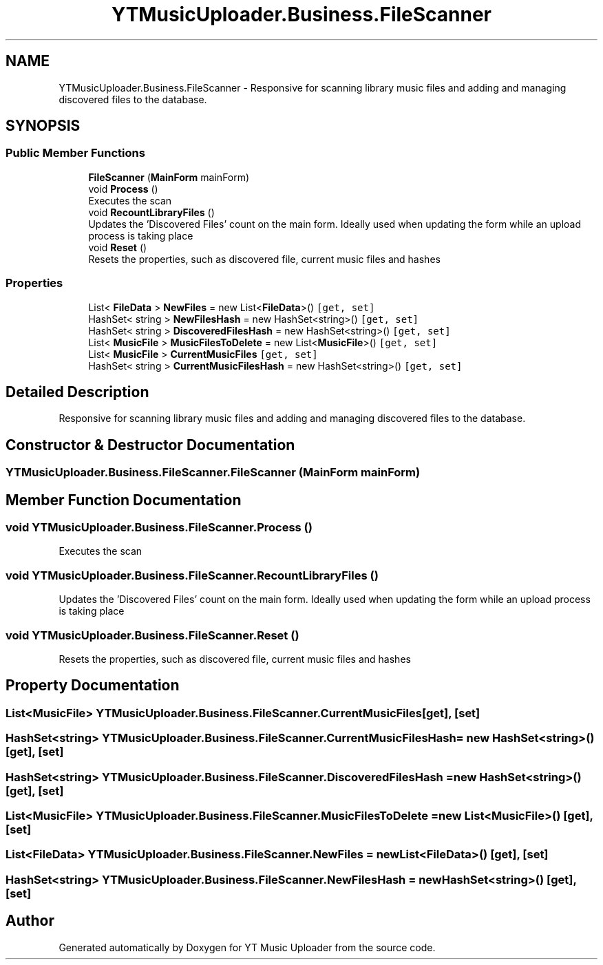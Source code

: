 .TH "YTMusicUploader.Business.FileScanner" 3 "Wed Aug 26 2020" "YT Music Uploader" \" -*- nroff -*-
.ad l
.nh
.SH NAME
YTMusicUploader.Business.FileScanner \- Responsive for scanning library music files and adding and managing discovered files to the database\&.  

.SH SYNOPSIS
.br
.PP
.SS "Public Member Functions"

.in +1c
.ti -1c
.RI "\fBFileScanner\fP (\fBMainForm\fP mainForm)"
.br
.ti -1c
.RI "void \fBProcess\fP ()"
.br
.RI "Executes the scan "
.ti -1c
.RI "void \fBRecountLibraryFiles\fP ()"
.br
.RI "Updates the 'Discovered Files' count on the main form\&. Ideally used when updating the form while an upload process is taking place "
.ti -1c
.RI "void \fBReset\fP ()"
.br
.RI "Resets the properties, such as discovered file, current music files and hashes "
.in -1c
.SS "Properties"

.in +1c
.ti -1c
.RI "List< \fBFileData\fP > \fBNewFiles\fP = new List<\fBFileData\fP>()\fC [get, set]\fP"
.br
.ti -1c
.RI "HashSet< string > \fBNewFilesHash\fP = new HashSet<string>()\fC [get, set]\fP"
.br
.ti -1c
.RI "HashSet< string > \fBDiscoveredFilesHash\fP = new HashSet<string>()\fC [get, set]\fP"
.br
.ti -1c
.RI "List< \fBMusicFile\fP > \fBMusicFilesToDelete\fP = new List<\fBMusicFile\fP>()\fC [get, set]\fP"
.br
.ti -1c
.RI "List< \fBMusicFile\fP > \fBCurrentMusicFiles\fP\fC [get, set]\fP"
.br
.ti -1c
.RI "HashSet< string > \fBCurrentMusicFilesHash\fP = new HashSet<string>()\fC [get, set]\fP"
.br
.in -1c
.SH "Detailed Description"
.PP 
Responsive for scanning library music files and adding and managing discovered files to the database\&. 


.SH "Constructor & Destructor Documentation"
.PP 
.SS "YTMusicUploader\&.Business\&.FileScanner\&.FileScanner (\fBMainForm\fP mainForm)"

.SH "Member Function Documentation"
.PP 
.SS "void YTMusicUploader\&.Business\&.FileScanner\&.Process ()"

.PP
Executes the scan 
.SS "void YTMusicUploader\&.Business\&.FileScanner\&.RecountLibraryFiles ()"

.PP
Updates the 'Discovered Files' count on the main form\&. Ideally used when updating the form while an upload process is taking place 
.SS "void YTMusicUploader\&.Business\&.FileScanner\&.Reset ()"

.PP
Resets the properties, such as discovered file, current music files and hashes 
.SH "Property Documentation"
.PP 
.SS "List<\fBMusicFile\fP> YTMusicUploader\&.Business\&.FileScanner\&.CurrentMusicFiles\fC [get]\fP, \fC [set]\fP"

.SS "HashSet<string> YTMusicUploader\&.Business\&.FileScanner\&.CurrentMusicFilesHash = new HashSet<string>()\fC [get]\fP, \fC [set]\fP"

.SS "HashSet<string> YTMusicUploader\&.Business\&.FileScanner\&.DiscoveredFilesHash = new HashSet<string>()\fC [get]\fP, \fC [set]\fP"

.SS "List<\fBMusicFile\fP> YTMusicUploader\&.Business\&.FileScanner\&.MusicFilesToDelete = new List<\fBMusicFile\fP>()\fC [get]\fP, \fC [set]\fP"

.SS "List<\fBFileData\fP> YTMusicUploader\&.Business\&.FileScanner\&.NewFiles = new List<\fBFileData\fP>()\fC [get]\fP, \fC [set]\fP"

.SS "HashSet<string> YTMusicUploader\&.Business\&.FileScanner\&.NewFilesHash = new HashSet<string>()\fC [get]\fP, \fC [set]\fP"


.SH "Author"
.PP 
Generated automatically by Doxygen for YT Music Uploader from the source code\&.
